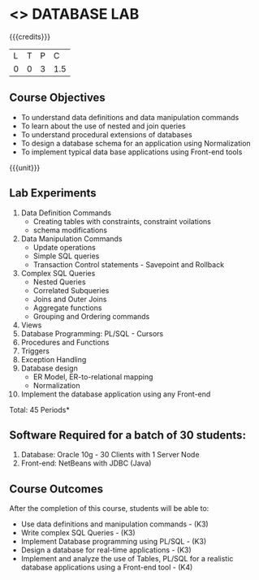 * <<<408>>> DATABASE LAB
:properties:
:author: Mr. B. Senthil Kumar and Dr. P. Mirunalini
:date: 
:end:

#+startup: showall

{{{credits}}}
| L | T | P | C |
| 0 | 0 | 3 | 1.5 |

** Course Objectives
- To understand data definitions and data manipulation commands
- To learn about the use of nested and join queries
- To understand procedural extensions of databases
- To design a database schema for an application using Normalization
- To implement typical data base applications using Front-end tools

{{{unit}}}
** Lab Experiments
1. Data Definition Commands 
   * Creating tables with constraints, constraint voilations
   * schema modifications
2. Data Manipulation Commands 
   * Update operations
   * Simple SQL queries
   * Transaction Control statements - Savepoint and Rollback
3. Complex SQL Queries
   * Nested Queries
   * Correlated Subqueries
   * Joins and Outer Joins
   * Aggregate functions
   * Grouping and Ordering commands
4. Views 
5. Database Programming: PL/SQL - Cursors
6. Procedures and Functions
7. Triggers
8. Exception Handling
9. Database design 
   * ER Model, ER-to-relational mapping
   * Normalization
10. Implement the database application using any Front-end

\hfill *Total: 45 Periods*

** Software Required for a batch of 30 students:
1. Database: Oracle 10g - 30 Clients with 1 Server Node
2. Front-end: NetBeans with JDBC (Java)

** Course Outcomes
After the completion of this course, students will be able to: 
- Use data definitions and manipulation commands - (K3)
- Write complex SQL Queries - (K3)
- Implement Database programming using PL/SQL - (K3)
- Design a database for real-time applications - (K3)
- Implement and analyze the use of Tables, PL/SQL for a realistic
  database applications using a Front-end tool - (K4)
